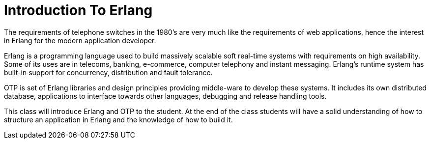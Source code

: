 = Introduction To Erlang
 

The requirements of telephone switches in the 1980's are very much
like the requirements of web applications, hence the interest in
Erlang for the modern application developer.


Erlang is a programming language used to build massively scalable soft
real-time systems with requirements on high availability. Some of its
uses are in telecoms, banking, e-commerce, computer telephony and
instant messaging. Erlang's runtime system has built-in support for
concurrency, distribution and fault tolerance.

OTP is set of Erlang libraries and design principles providing
middle-ware to develop these systems. It includes its own distributed
database, applications to interface towards other languages, debugging
and release handling tools.

This class will introduce Erlang and OTP to the student. At the end of
the class students will have a solid understanding of how to structure
an application in Erlang and the knowledge of how to build it.

